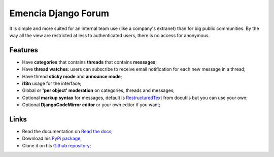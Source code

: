 .. _Django: https://www.djangoproject.com/
.. _South: http://south.readthedocs.org/en/latest/
.. _rstview: https://github.com/sveetch/rstview
.. _autobreadcrumbs: https://github.com/sveetch/autobreadcrumbs
.. _django-braces: https://github.com/brack3t/django-braces/
.. _django-guardian: https://github.com/lukaszb/django-guardian
.. _django-crispy-forms: https://github.com/maraujop/django-crispy-forms
.. _Django-CodeMirror: https://github.com/sveetch/djangocodemirror
.. _RestructuredText: http://docutils.sourceforge.net/docs/ref/rst/restructuredtext.html

Emencia Django Forum
====================

It is simple and more suited for an internal team use (like a company's extranet) than for big public communities. By the way all the view are restricted at less to authenticated users, there is no access for anonymous.

Features
********

* Have **categories** that contains **threads** that contains **messages**;
* Have **thread watches**: users can subscribe to receive email notification for each new message in a thread;
* Have thread **sticky mode** and **announce mode**;
* **i18n** usage for the interface;
* Global or **'per object' moderation** on categories, threads and messages;
* Optional **markup syntax** for messages, default is `RestructuredText`_ from docutils but you can use your own;
* Optional **DjangoCodeMirror editor** or your own editor if you want;

Links
*****

* Read the documentation on `Read the docs <https://emencia-django-forum.readthedocs.org/>`_;
* Download his `PyPi package <http://pypi.python.org/pypi/emencia-django-forum>`_;
* Clone it on his `Github repository <https://github.com/emencia/emencia-django-forum>`_;
